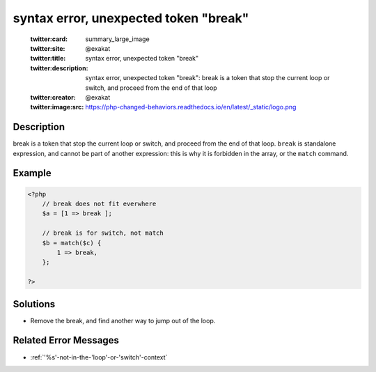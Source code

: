 .. _syntax-error,-unexpected-token-"break":

syntax error, unexpected token "break"
--------------------------------------
 
	.. meta::
		:description:
			syntax error, unexpected token "break": break is a token that stop the current loop or switch, and proceed from the end of that loop.

	    :og:image: https://php-changed-behaviors.readthedocs.io/en/latest/_static/logo.png
		:og:type: article
		:og:title: syntax error, unexpected token &quot;break&quot;
		:og:description: break is a token that stop the current loop or switch, and proceed from the end of that loop
		:og:url: https://php-errors.readthedocs.io/en/latest/messages/syntax-error%2C-unexpected-token-%22break%22.html
	    :og:locale: en

	:twitter:card: summary_large_image
	:twitter:site: @exakat
	:twitter:title: syntax error, unexpected token "break"
	:twitter:description: syntax error, unexpected token "break": break is a token that stop the current loop or switch, and proceed from the end of that loop
	:twitter:creator: @exakat
	:twitter:image:src: https://php-changed-behaviors.readthedocs.io/en/latest/_static/logo.png
Description
___________
 
break is a token that stop the current loop or switch, and proceed from the end of that loop. ``break`` is standalone expression, and cannot be part of another expression: this is why it is forbidden in the array, or the ``match`` command.

Example
_______

.. code-block:: php

   <?php
       // break does not fit everwhere
       $a = [1 => break ];
   
       // break is for switch, not match
       $b = match($c) {
           1 => break,
       };
   
   ?>

Solutions
_________

+ Remove the break, and find another way to jump out of the loop.

Related Error Messages
______________________

+ :ref:`'%s'-not-in-the-'loop'-or-'switch'-context`
